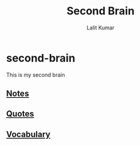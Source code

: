 #+TITLE: Second Brain
#+AUTHOR: Lalit Kumar
#+EMAIL: lalitkumar.meena.lk@gmail.com
#+OPTIONS: toc:nil

* second-brain
  This is my second brain

** [[file:./notes/index.org][Notes]]
** [[file:./quotes/index.org][Quotes]]
** [[file:./vocabulary/index.org][Vocabulary]]
